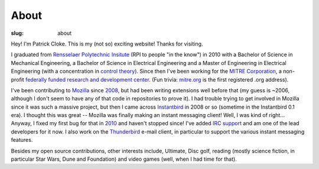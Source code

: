 About
#####
:slug: about

Hey! I'm Patrick Cloke. This is my (not so) exciting website! Thanks for
visiting.

I graduated from `Rensselaer Polytechnic Insitute`_ (RPI to people "in the know")
in 2010 with a Bachelor of Science in Mechanical Engineering, a Bachelor of
Science in Electrical Engineering and a Master of Engineering in Electrical
Engineering (with a concentration in `control theory`_). Since then I've been
working for the `MITRE Corporation`_, a non-profit `federally funded research and
development center`_. (Fun trivia: `mitre.org`_ is the first registered .org
address).

I've been contributing to Mozilla_ since 2008_, but had been writing extensions
well before that (my guess is ~2006, although I don't seem to have any of that
code in repositories to prove it). I had trouble trying to get involved in
Mozilla since it was such a massive project, but then I came across Instantbird_
in 2008 or so (sometime in the Instantbird 0.1 era). I thought this was great --
Mozilla was finally making an instant messaging client! Well, I was kind of
right... Anyway, I fixed my first bug for that in 2010_ and haven't stopped
since! I've added `IRC support`_ and am one of the lead developers for it now. I
also work on the Thunderbird_ e-mail client, in particular to support the various
instant messaging features.

Besides my open source contributions, other interests include, Ultimate, Disc
golf, reading (mostly science fiction, in particular Star Wars, Dune and
Foundation) and video games (well, when I had time for that).

.. _Rensselaer Polytechnic Insitute: http://www.rpi.edu/
.. _Control Theory: https://en.wikipedia.org/wiki/Control_theory
.. _MITRE Corporation: http://www.mitre.org/
.. _federally funded research and development center: https://en.wikipedia.org/wiki/FFRDC
.. _mitre.org: https://en.wikipedia.org/wiki/.org#History
.. _Mozilla: https://www.mozilla.org/
.. _2008: https://bugzilla.mozilla.org/show_bug.cgi?id=468020
.. _Instantbird: http://www.instantbird.com/
.. _2010: https://bugzilla.mozilla.org/show_bug.cgi?id=953935
.. _IRC support: https://bugzilla.mozilla.org/show_bug.cgi?id=953944
.. _Thunderbird: http://www.getthunderbird.com
